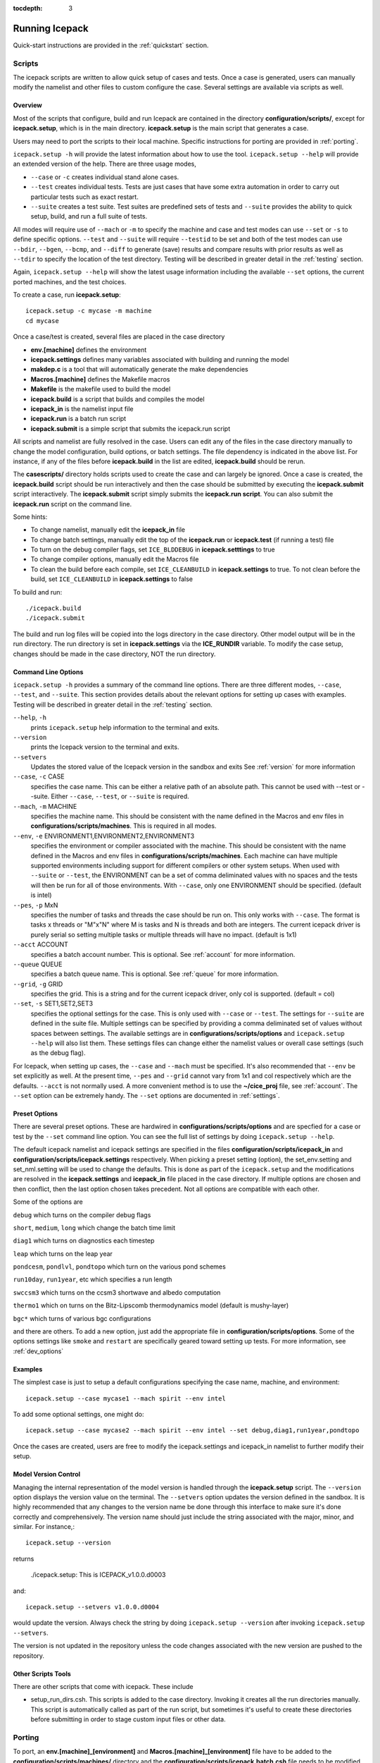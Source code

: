 :tocdepth: 3

.. _running_icepack:

Running Icepack
====================

Quick-start instructions are provided in the :ref:`quickstart` section.

.. _scripts:

Scripts
-------

The icepack scripts are written to allow quick setup of cases and tests.  Once a case is 
generated, users can manually modify the namelist and other files to custom configure
the case.  Several settings are available via scripts as well.

.. _overview:

Overview
~~~~~~~~

Most of the scripts that configure, build and run Icepack are contained in 
the directory **configuration/scripts/**, except for **icepack.setup**, which is
in the main directory.  **icepack.setup** is the main script that generates a case. 

Users may need to port the scripts to their local machine.
Specific instructions for porting are provided in :ref:`porting`.

``icepack.setup -h`` will provide the latest information about how to use the tool.
``icepack.setup --help`` will provide an extended version of the help.
There are three usage modes,

* ``--case`` or ``-c`` creates individual stand alone cases.
* ``--test`` creates individual tests.  Tests are just cases that have some extra automation in order to carry out particular tests such as exact restart.
* ``--suite`` creates a test suite.  Test suites are predefined sets of tests and ``--suite`` provides the ability to quick setup, build, and run a full suite of tests.

All modes will require use of ``--mach`` or ``-m`` to specify the machine and case and test modes 
can use ``--set`` or ``-s`` to define specific options.  ``--test`` and ``--suite`` will require ``--testid`` to be set 
and both of the test modes can use ``--bdir``, ``--bgen``, ``--bcmp``, and ``--diff`` to generate (save) results and compare results with prior results as well as ``--tdir`` to specify the location of the test directory.
Testing will be described in greater detail in the :ref:`testing` section.

Again, ``icepack.setup --help`` will show the latest usage information including 
the available ``--set`` options, the current ported machines, and the test choices.

To create a case, run **icepack.setup**::

  icepack.setup -c mycase -m machine
  cd mycase

Once a case/test is created, several files are placed in the case directory

- **env.[machine]** defines the environment
- **icepack.settings** defines many variables associated with building and running the model
- **makdep.c** is a tool that will automatically generate the make dependencies
- **Macros.[machine]** defines the Makefile macros
- **Makefile** is the makefile used to build the model
- **icepack.build** is a script that builds and compiles the model
- **icepack\_in** is the namelist input file
- **icepack.run** is a batch run script
- **icepack.submit** is a simple script that submits the icepack.run script

All scripts and namelist are fully resolved in the case.  Users can edit any
of the files in the case directory manually to change the model configuration,
build options, or batch settings.  The file
dependency is indicated in the above list.  For instance, if any of the files before
**icepack.build** in the list are edited, **icepack.build** should be rerun.

The **casescripts/** directory holds scripts used to create the case and can 
largely be ignored.  Once a case is created, the **icepack.build** script should be run
interactively and then the case should be submitted by executing the 
**icepack.submit** script interactively.  The **icepack.submit** script
simply submits the **icepack.run script**.  
You can also submit the **icepack.run** script on the command line.

Some hints:

- To change namelist, manually edit the **icepack_in** file
- To change batch settings, manually edit the top of the **icepack.run** or **icepack.test** (if running a test) file
- To turn on the debug compiler flags, set ``ICE_BLDDEBUG`` in **icepack.setttings** to true
- To change compiler options, manually edit the Macros file
- To clean the build before each compile, set ``ICE_CLEANBUILD`` in **icepack.settings** to true.  To not clean before the build, set ``ICE_CLEANBUILD`` in **icepack.settings** to false

To build and run::

  ./icepack.build
  ./icepack.submit

The build and run log files will be copied into the logs directory in the case directory.
Other model output will be in the run directory.  The run directory is set in **icepack.settings**
via the **ICE_RUNDIR** variable.  To modify the case setup, changes should be made in the
case directory, NOT the run directory.

.. _case_options:

Command Line Options
~~~~~~~~~~~~~~~~~~~~

``icepack.setup -h`` provides a summary of the command line options.  There are three different modes, ``--case``, ``--test``, and ``--suite``.  This section provides details about the relevant options for setting up cases with examples.
Testing will be described in greater detail in the :ref:`testing` section.

``--help``, ``-h`` 
  prints ``icepack.setup`` help information to the terminal and exits.

``--version``
  prints the Icepack version to the terminal and exits.

``--setvers``
  Updates the stored value of the Icepack version in the sandbox and exits  See :ref:`version` for more information

``--case``, ``-c`` CASE
  specifies the case name.  This can be either a relative path of an absolute path.  This cannot be used with --test or --suite.  Either ``--case``, ``--test``, or ``--suite`` is required.

``--mach``, ``-m`` MACHINE
  specifies the machine name.  This should be consistent with the name defined in the Macros and env files in **configurations/scripts/machines**.  This is required in all modes.

``--env``,  ``-e`` ENVIRONMENT1,ENVIRONMENT2,ENVIRONMENT3
  specifies the environment or compiler associated with the machine.  This should be consistent with the name defined in the Macros and env files in **configurations/scripts/machines**.  Each machine can have multiple supported environments including support for different compilers or other system setups.  When used with ``--suite`` or ``--test``, the ENVIRONMENT can be a set of comma deliminated values with no spaces and the tests will then be run for all of those environments.  With ``--case``, only one ENVIRONMENT should be specified. (default is intel)
  
``--pes``,  ``-p`` MxN
  specifies the number of tasks and threads the case should be run on.  This only works with ``--case``.  The format is tasks x threads or "M"x"N" where M is tasks and N is threads and both are integers. The current icepack driver is purely serial so setting multiple tasks or multiple threads will have no impact.  (default is 1x1)

``--acct``  ACCOUNT
  specifies a batch account number.  This is optional.  See :ref:`account` for more information.

``--queue`` QUEUE
  specifies a batch queue name.  This is optional.  See :ref:`queue` for more information.

``--grid``, ``-g`` GRID
  specifies the grid.  This is a string and for the current icepack driver, only col is supported. (default = col)

``--set``,  ``-s`` SET1,SET2,SET3
  specifies the optional settings for the case.  This is only used with ``--case`` or ``--test``.  The settings for ``--suite`` are defined in the suite file.  Multiple settings can be specified by providing a comma deliminated set of values without spaces between settings.  The available settings are in **configurations/scripts/options** and ``icepack.setup --help`` will also list them.  These settings files can change either the namelist values or overall case settings (such as the debug flag).

For Icepack, when setting up cases, the ``--case`` and ``--mach`` must be specified.  
It's also recommended that ``--env`` be set explicitly as well.  
At the present time, ``--pes`` and ``--grid`` cannot vary from 1x1 and col respectively
which are the defaults.  ``--acct`` is not normally used.  A more convenient method 
is to use the **~/cice\_proj** file, see :ref:`account`.  The ``--set`` option can be 
extremely handy.  The ``--set`` options are documented in :ref:`settings`.

.. _settings:

Preset Options
~~~~~~~~~~~~~~

There are several preset options.  These are hardwired in 
**configurations/scripts/options** and are specfied for a case or test by 
the ``--set`` command line option.  You can see the full list of settings 
by doing ``icepack.setup --help``.  

The default icepack namelist and icepack settings are specified in the 
files **configuration/scripts/icepack_in** and 
**configuration/scripts/icepack.settings** respectively.  When picking a 
preset setting (option), the set_env.setting and set_nml.setting will be used to 
change the defaults.  This is done as part of the ``icepack.setup`` and the
modifications are resolved in the **icepack.settings** and **icepack_in** file placed in 
the case directory.  If multiple options are chosen and then conflict, then the last
option chosen takes precedent.  Not all options are compatible with each other.

Some of the options are

``debug`` which turns on the compiler debug flags

``short``, ``medium``, ``long`` which change the batch time limit

``diag1`` which turns on diagnostics each timestep

``leap`` which turns on the leap year

``pondcesm``, ``pondlvl``, ``pondtopo`` which turn on the various pond schemes

``run10day``, ``run1year``, etc which specifies a run length

``swccsm3`` which turns on the ccsm3 shortwave and albedo computation

``thermo1`` which on turns on the Bitz-Lipscomb thermodynamics model (default is mushy-layer)

``bgc*`` which turns of various bgc configurations

and there are others.  To add a new option, just add the appropriate file in **configuration/scripts/options**.  Some of the options settings like ``smoke`` and ``restart`` are specifically geared toward setting up tests.  For more information, see :ref:`dev_options`

Examples
~~~~~~~~~

The simplest case is just to setup a default configurations specifying the
case name, machine, and environment::

  icepack.setup --case mycase1 --mach spirit --env intel

To add some optional settings, one might do::

  icepack.setup --case mycase2 --mach spirit --env intel --set debug,diag1,run1year,pondtopo

Once the cases are created, users are free to modify the icepack.settings and icepack_in namelist to further modify their setup.

.. _version:

Model Version Control
~~~~~~~~~~~~~~~~~~~~~~~~

Managing the internal representation of the model version is handled through the
**icepack.setup** script.  The ``--version`` option displays the version value
on the terminal.  The ``--setvers`` option updates the version defined in the 
sandbox.  It is highly recommended that any changes to the version name be done
through this interface to make sure it's done correctly and comprehensively.
The version name should just include the string associated with the major, minor,
and similar.  For instance,::

  icepack.setup --version

returns

  ./icepack.setup: This is ICEPACK_v1.0.0.d0003

and::

  icepack.setup --setvers v1.0.0.d0004

would update the version.  Always check the string by doing
``icepack.setup --version`` after invoking ``icepack.setup --setvers``.

The version is not updated in the repository unless the code changes associated
with the new version are pushed to the repository.

.. _otherscripts:

Other Scripts Tools
~~~~~~~~~~~~~~~~~~~~~~~~

There are other scripts that come with icepack.  These include

- setup_run_dirs.csh.  This scripts is added to the case directory.  Invoking it creates all the run directories manually.  This script is automatically called as part of the run script, but sometimes it's useful to create these directories before submitting in order to stage custom input files or other data.

.. _porting:

Porting
-------

To port, an **env.[machine]_[environment]** and **Macros.[machine]_[environment]** file have to be added to the
**configuration/scripts/machines/** directory and the 
**configuration/scripts/icepack.batch.csh** file needs to be modified.
In general, the machine is specified in ``icepack.setup`` with ``--mach``
and the environment (compiler) is specified with ``--env``.
 
- cd to **configuration/scripts/machines/**

- Copy an existing env and a Macros file to new names for your new machine

- Edit your env and Macros files

- cd .. to **configuration/scripts/**

- Edit the **icepack.batch.csh** script to add a section for your machine 
  with batch settings and job launch settings

- Download and untar a forcing dataset to the location defined by 
  ``ICE_MACHINE_INPUTDATA`` in the env file

In fact, this process almost certainly will require some iteration.  The easiest way 
to carry this out is to create an initial set of changes as described above, then 
create a case and manually modify the **env.[machine]** file and **Macros.[machine]** 
file until the case can build and run.  Then copy the files from the case 
directory back to **configuration/scripts/machines/** and update 
the **configuration/scripts/icepack.batch.csh** file, retest, 
and then add and commit the updated machine files to the repository.

.. _cross_compiling:

Cross-compiling
~~~~~~~~~~~~~~~~~~~~~~~~
It can happen that the model must be built on a platform and run on another, for example when the run environment is only available in a batch queue. The program **makdep** (see :ref:`overview`), however, is both compiled and run as part of the build process.

In order to support this, the Makefile uses a variable ``CFLAGS_HOST`` that can hold compiler flags specfic to the build machine for the compilation of makdep. If this feature is needed, add the variable ``CFLAGS_HOST`` to the **Macros.[machine]_[environment]** file. For example : ::

  CFLAGS_HOST = -xHost

.. _account:

Machine Account Settings
~~~~~~~~~~~~~~~~~~~~~~~~

The machine account default is specified by the variable ``ICE_MACHINE_ACCT`` in 
the **env.[machine]** file.  The easiest way to change a user's default is to 
create a file in your home directory called **.cice\_proj** and add your 
preferred account name to the first line.  
There is also an option (``--acct``) in **icepack.setup** to define the account number.  
The order of precedent is **icepack.setup** command line option, 
**.cice\_proj** setting, and then value in the **env.[machine]** file.

.. _queue:

Machine Queue Settings
~~~~~~~~~~~~~~~~~~~~~~~~

The machine queue default is specified by the variable ``ICE_MACHINE_QUEUE`` in 
the **env.[machine]** file.  The easiest way to change a user's default is to 
create a file in your home directory called **.cice\_queue** and add your 
preferred account name to the first line.  
There is also an option (``--queue``) in **icepack.setup** to define the queue name on a case basis.
The order of precedent is **icepack.setup** command line option, 
**.cice\_queue** setting, and then value in the **env.[machine]** file.

.. _force:

Forcing data
------------

The input data space is defined on a per machine basis by the ``ICE_MACHINE_INPUTDATA`` 
variable in the **env.[machine]** file.  That file space is often shared among multiple 
users, and it can be desirable to consider using a common file space with group read 
and write permissions such that a set of users can update the inputdata area as 
new datasets are available.

The code is currently configured to run in standalone mode on a 4-cell grid using 
atmospheric data, available as detailed on the 
`wiki <https://github.com/CICE-Consortium/Icepack/wiki/Testing-Icepack>`_.
These data files are designed only for testing the code, not for use in production 
runs or as observational data.  Please do not publish results based on these data
sets.  Module **configuration/driver/icedrv\_forcing.F90**
can be modified to change the forcing data. 

Icepack requires near surface atmospheric data at a single point which are set
in ``forcing_nml`` with the ``atm_data_type`` in the namelist (see :ref:`tabsettings`).
The required fields to force icepack include: downwelling long wave and shortwave 
radiative fluxes, latent and sensible heat fluxes, precipitation rate, and near 
surface potential temperature and specific humidity.  The filenames ``atm_data_file``,
``ocn_data_file``, ``ice_data_file``, and ``bgc_data_file``
must also be provided for options other than the default and climatological forcing
cases.  Current filenames can be found in the options scripts in
**configuration/scripts/options** and in the forcing data directories.


1) **Climate Forecast System (CFS)**

   Hourly atmospheric forcing from the National Centers for Environmental Prediction's (NCEP) 
   Climate Forecast System, version 2 (CFSv2) :cite:`Saha14` were utilized to generate
   a one-year time series for Icepack testing. These data were used to create the annual cycle at a 
   point in the Beaufort Sea (70N, 220W) for the period of January 1 00:00UTC - December 31 23:00UTC, 2015. 
   Additional locations can be provided for both hemispheres for the period of 1999-2015 for 
   future testing. This dataset can be used to run for several years to reach equilibrium of the annual
   cycle. 

   Atmospheric forcing fields consist of 2-m air temperature (K), specific humidity (kg/kg),
   10-m wind velocity in the x and y directions (m/s), downward solar radiation (:math:`W/m^2`), 
   downward longwave radiation (:math:`W/m^2`), and precipitation (:math:`kg/m^2/s`). 
   Icepack's boundary layer calculation is used to derive sensible and latent heat fluxes.
   In the namelist, set ``atm_data_type = CFS`` to use CFS atmospheric forcing.


2) **Field campaign derived**

   a) **Norwegian Young Sea Ice cruise (N-ICE)**

    Atmospheric, oceanic, and biogeochemical forcing are available from the 2015 Norwegian Young Sea Ice Cruise 
    (N-ICE) :cite:`Duarte17`. These data are available daily, except for incoming atmospheric radiative forcing,
    which are available 6-hourly. The data correspond to the Arctic Ocean north of Svalbard along the N-ICE drift 
    track (83N, 16E to 80N, 5E) from April 24, 2015 to June 6, 2015.

    Atmospheric forcing fields from :cite:`Duarte17` consist of 2-m air temperature (K), 2-m specific humidity (kg/kg), 
    10-m wind velocity in the x and y directions (m/s), downward solar radiation (:math:`W/m^2`), and precipitation
    (:math:`kg/m^2/s`). Icepack's boundary layer calculation is used to derive sensible and latent heat fluxes. 
    In the namelist, set ``atm_data_type = NICE`` to use N-ICE atmospheric forcing.

    Oceanic forcing fields are available from a Parallel Ocean Program (POP) 1-degree (gx1v3) simulation :cite:`Collins06`.
    These fields consist of sea surface temperature (K), sea surface salinity (ppt), boundary layer depth (m),
    ocean velocity in the x and y direction (m/s), and deep ocean heat flux (:math:`W/m^2`). 
    In the namelist, set ``ocn_data_type = NICE`` to use N-ICE oceanic forcing.

    Biogeochemical forcing fields are available from the World Ocean Atlas :cite:`WOA13`. The biogeochemical fields provided
    are nitrate concentration (:math:`mmol/m^3`) and silicate concentration (:math:`mmol/m^3`). In the namelist, set
    ``bgc_data_type = NICE`` to use N-ICE biogeochemical forcing.

   b) **Ice Station Polarstern (ISPOL)**

    Atmospheric, oceanic, and biogeochemical forcing are available from the 2004 Ice Station Polarstern
    (ISPOL) :cite:`Jeffery14`. These data can be used with both :cite:`Bitz99` and mushy layer thermodynamics. 
    These data are available daily, except for incoming atmospheric radiative forcing,
    which are available 6-hourly. The data correspond to the Weddell Sea (67.9S, 54W) from June 16, 2004 
    to December 31, 2004.

    Atmospheric forcing fields from :cite:`Jeffery14` consist of 2-m air temperature (K), 2-m specific humidity (kg/kg), 10-m wind 
    velocity in the x and y directions (m/s), downward solar radiation (:math:`W/m^2`), and precipitation
    (:math:`kg/m^2/s`). Icepack's boundary layer calculation is used to derive sensible and latent heat fluxes. 
    In the namelist, set ``atm_data_type = ISPOL`` to use ISPOL atmospheric forcing.

    Oceanic forcing fields are available from :cite:`Jeffery14` derived from a POP 1-degree (gx1v3 simulation) :cite:`Collins06`. 
    These consist of sea surface temperature (K), sea surface salinity (ppt), boundary layer depth (m), 
    ocean velocity in the x and y direction (m/s), and deep ocean heat flux (:math:`W/m^2`). 
    In the namelist, set ``ocn_data_type = ISPOL`` to use ISPOL oceanic forcing.

    Biogeochemical forcing fields are available from the World Ocean Atlas :cite:`WOA13`. The biogeochemical fields provided
    are nitrate concentration (:math:`mmol/m^3`) and silicate concentration (:math:`mmol/m^3`). In the namelist, set
    ``bgc_data_type = ISPOL`` to use ISPOL biogeochemical forcing.

   c) **Surface HEat Budget of the Arctic (SHEBA)**

    The ice opening and closing rates (1/s) are derived from the SHEBA data and have been used 
    previously in Cecilia Bitz's column model. For additional information see the following websites:

    - https://atmos.washington.edu/~bitz/column_model/
    - https://atmos.washington.edu/~bitz/column_model/notes_forcing_data

    At present, only the opening and closing rates (1/s) are used from the forcing data. 
    In the namelist, set ``ocn_data_type = SHEBA`` to use this forcing in Icepack.

3) **Climatological** - Maykut and Untersteiner 1971 :cite:`Maykut71`

   The climatological forcing consists of a monthly climatology of downward radiative fluxes, air temperature, 
   relative humidity and wind speed compiled from Arctic ice station observations shown in Table 1 from
   :cite:`Lindsay98`. Icepack's boundary layer calculation is used to derive sensible and latent heat fluxes.  
   The snowfall follows the idealized specification used by :cite:`Semtner76` . 
   To adjust the ice thickness a fixed heating of 6 :math:`W/m^2` is applied to the bottom of the ice.
   This may be thought of as containing about 2 :math:`W/m^2` of ocean heating and an adjustment of 
   about 4 :math:`W/m^2` for biases in the forcings or the model. In the namelist, set ``atm_data_type = clim`` 
   to use climatological atmospheric forcing.


Run Directories
---------------

The **icepack.setup** script creates a case directory.  However, the model 
is actually built and run under the ``ICE_OBJDIR`` and ``ICE_RUNDIR`` directories
as defined in the **icepack.settings** file.

Build and run logs will be copied from the run directory into the case **logs/** 
directory when complete.


Local modifications
-------------------

Scripts and other case settings can be changed manually in the case directory and
used.  Source code can be modified in the main sandbox.  When changes are made, the code
should be rebuilt before being resubmitted.  It is always recommended that users
modify the scripts and input settings in the case directory, NOT the run directory.
In general, files in the run directory are overwritten by versions in the case
directory when the model is built, submitted, and run.
